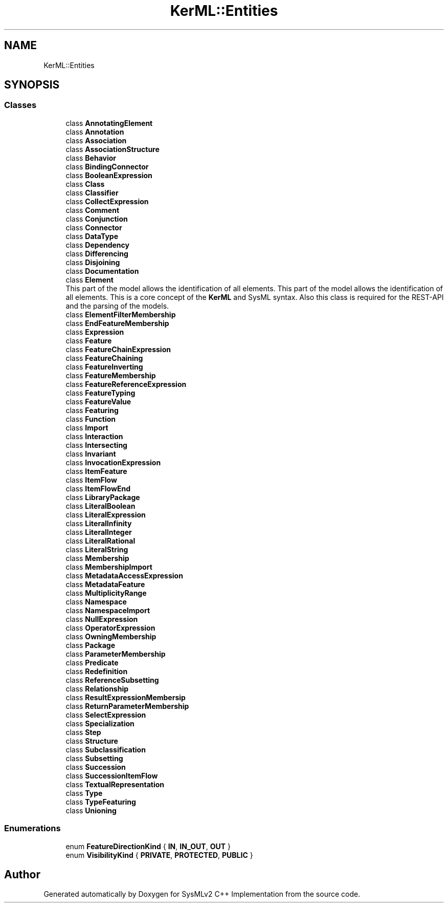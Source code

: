 .TH "KerML::Entities" 3 "Version 1.0 Beta 2" "SysMLv2 C++ Implementation" \" -*- nroff -*-
.ad l
.nh
.SH NAME
KerML::Entities
.SH SYNOPSIS
.br
.PP
.SS "Classes"

.in +1c
.ti -1c
.RI "class \fBAnnotatingElement\fP"
.br
.ti -1c
.RI "class \fBAnnotation\fP"
.br
.ti -1c
.RI "class \fBAssociation\fP"
.br
.ti -1c
.RI "class \fBAssociationStructure\fP"
.br
.ti -1c
.RI "class \fBBehavior\fP"
.br
.ti -1c
.RI "class \fBBindingConnector\fP"
.br
.ti -1c
.RI "class \fBBooleanExpression\fP"
.br
.ti -1c
.RI "class \fBClass\fP"
.br
.ti -1c
.RI "class \fBClassifier\fP"
.br
.ti -1c
.RI "class \fBCollectExpression\fP"
.br
.ti -1c
.RI "class \fBComment\fP"
.br
.ti -1c
.RI "class \fBConjunction\fP"
.br
.ti -1c
.RI "class \fBConnector\fP"
.br
.ti -1c
.RI "class \fBDataType\fP"
.br
.ti -1c
.RI "class \fBDependency\fP"
.br
.ti -1c
.RI "class \fBDifferencing\fP"
.br
.ti -1c
.RI "class \fBDisjoining\fP"
.br
.ti -1c
.RI "class \fBDocumentation\fP"
.br
.ti -1c
.RI "class \fBElement\fP"
.br
.RI "This part of the model allows the identification of all elements\&. This part of the model allows the identification of all elements\&. This is a core concept of the \fBKerML\fP and SysML syntax\&. Also this class is required for the REST-API and the parsing of the models\&. "
.ti -1c
.RI "class \fBElementFilterMembership\fP"
.br
.ti -1c
.RI "class \fBEndFeatureMembership\fP"
.br
.ti -1c
.RI "class \fBExpression\fP"
.br
.ti -1c
.RI "class \fBFeature\fP"
.br
.ti -1c
.RI "class \fBFeatureChainExpression\fP"
.br
.ti -1c
.RI "class \fBFeatureChaining\fP"
.br
.ti -1c
.RI "class \fBFeatureInverting\fP"
.br
.ti -1c
.RI "class \fBFeatureMembership\fP"
.br
.ti -1c
.RI "class \fBFeatureReferenceExpression\fP"
.br
.ti -1c
.RI "class \fBFeatureTyping\fP"
.br
.ti -1c
.RI "class \fBFeatureValue\fP"
.br
.ti -1c
.RI "class \fBFeaturing\fP"
.br
.ti -1c
.RI "class \fBFunction\fP"
.br
.ti -1c
.RI "class \fBImport\fP"
.br
.ti -1c
.RI "class \fBInteraction\fP"
.br
.ti -1c
.RI "class \fBIntersecting\fP"
.br
.ti -1c
.RI "class \fBInvariant\fP"
.br
.ti -1c
.RI "class \fBInvocationExpression\fP"
.br
.ti -1c
.RI "class \fBItemFeature\fP"
.br
.ti -1c
.RI "class \fBItemFlow\fP"
.br
.ti -1c
.RI "class \fBItemFlowEnd\fP"
.br
.ti -1c
.RI "class \fBLibraryPackage\fP"
.br
.ti -1c
.RI "class \fBLiteralBoolean\fP"
.br
.ti -1c
.RI "class \fBLiteralExpression\fP"
.br
.ti -1c
.RI "class \fBLiteralInfinity\fP"
.br
.ti -1c
.RI "class \fBLiteralInteger\fP"
.br
.ti -1c
.RI "class \fBLiteralRational\fP"
.br
.ti -1c
.RI "class \fBLiteralString\fP"
.br
.ti -1c
.RI "class \fBMembership\fP"
.br
.ti -1c
.RI "class \fBMembershipImport\fP"
.br
.ti -1c
.RI "class \fBMetadataAccessExpression\fP"
.br
.ti -1c
.RI "class \fBMetadataFeature\fP"
.br
.ti -1c
.RI "class \fBMultiplicityRange\fP"
.br
.ti -1c
.RI "class \fBNamespace\fP"
.br
.ti -1c
.RI "class \fBNamespaceImport\fP"
.br
.ti -1c
.RI "class \fBNullExpression\fP"
.br
.ti -1c
.RI "class \fBOperatorExpression\fP"
.br
.ti -1c
.RI "class \fBOwningMembership\fP"
.br
.ti -1c
.RI "class \fBPackage\fP"
.br
.ti -1c
.RI "class \fBParameterMembership\fP"
.br
.ti -1c
.RI "class \fBPredicate\fP"
.br
.ti -1c
.RI "class \fBRedefinition\fP"
.br
.ti -1c
.RI "class \fBReferenceSubsetting\fP"
.br
.ti -1c
.RI "class \fBRelationship\fP"
.br
.ti -1c
.RI "class \fBResultExpressionMembersip\fP"
.br
.ti -1c
.RI "class \fBReturnParameterMembership\fP"
.br
.ti -1c
.RI "class \fBSelectExpression\fP"
.br
.ti -1c
.RI "class \fBSpecialization\fP"
.br
.ti -1c
.RI "class \fBStep\fP"
.br
.ti -1c
.RI "class \fBStructure\fP"
.br
.ti -1c
.RI "class \fBSubclassification\fP"
.br
.ti -1c
.RI "class \fBSubsetting\fP"
.br
.ti -1c
.RI "class \fBSuccession\fP"
.br
.ti -1c
.RI "class \fBSuccessionItemFlow\fP"
.br
.ti -1c
.RI "class \fBTextualRepresentation\fP"
.br
.ti -1c
.RI "class \fBType\fP"
.br
.ti -1c
.RI "class \fBTypeFeaturing\fP"
.br
.ti -1c
.RI "class \fBUnioning\fP"
.br
.in -1c
.SS "Enumerations"

.in +1c
.ti -1c
.RI "enum \fBFeatureDirectionKind\fP { \fBIN\fP, \fBIN_OUT\fP, \fBOUT\fP }"
.br
.ti -1c
.RI "enum \fBVisibilityKind\fP { \fBPRIVATE\fP, \fBPROTECTED\fP, \fBPUBLIC\fP }"
.br
.in -1c
.SH "Author"
.PP 
Generated automatically by Doxygen for SysMLv2 C++ Implementation from the source code\&.
